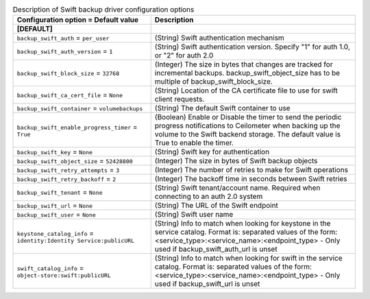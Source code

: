 ..
    Warning: Do not edit this file. It is automatically generated from the
    software project's code and your changes will be overwritten.

    The tool to generate this file lives in openstack-doc-tools repository.

    Please make any changes needed in the code, then run the
    autogenerate-config-doc tool from the openstack-doc-tools repository, or
    ask for help on the documentation mailing list, IRC channel or meeting.

.. _cinder-backups_swift:

.. list-table:: Description of Swift backup driver configuration options
   :header-rows: 1
   :class: config-ref-table

   * - Configuration option = Default value
     - Description
   * - **[DEFAULT]**
     -
   * - ``backup_swift_auth`` = ``per_user``
     - (String) Swift authentication mechanism
   * - ``backup_swift_auth_version`` = ``1``
     - (String) Swift authentication version. Specify "1" for auth 1.0, or "2" for auth 2.0
   * - ``backup_swift_block_size`` = ``32768``
     - (Integer) The size in bytes that changes are tracked for incremental backups. backup_swift_object_size has to be multiple of backup_swift_block_size.
   * - ``backup_swift_ca_cert_file`` = ``None``
     - (String) Location of the CA certificate file to use for swift client requests.
   * - ``backup_swift_container`` = ``volumebackups``
     - (String) The default Swift container to use
   * - ``backup_swift_enable_progress_timer`` = ``True``
     - (Boolean) Enable or Disable the timer to send the periodic progress notifications to Ceilometer when backing up the volume to the Swift backend storage. The default value is True to enable the timer.
   * - ``backup_swift_key`` = ``None``
     - (String) Swift key for authentication
   * - ``backup_swift_object_size`` = ``52428800``
     - (Integer) The size in bytes of Swift backup objects
   * - ``backup_swift_retry_attempts`` = ``3``
     - (Integer) The number of retries to make for Swift operations
   * - ``backup_swift_retry_backoff`` = ``2``
     - (Integer) The backoff time in seconds between Swift retries
   * - ``backup_swift_tenant`` = ``None``
     - (String) Swift tenant/account name. Required when connecting to an auth 2.0 system
   * - ``backup_swift_url`` = ``None``
     - (String) The URL of the Swift endpoint
   * - ``backup_swift_user`` = ``None``
     - (String) Swift user name
   * - ``keystone_catalog_info`` = ``identity:Identity Service:publicURL``
     - (String) Info to match when looking for keystone in the service catalog. Format is: separated values of the form: <service_type>:<service_name>:<endpoint_type> - Only used if backup_swift_auth_url is unset
   * - ``swift_catalog_info`` = ``object-store:swift:publicURL``
     - (String) Info to match when looking for swift in the service catalog. Format is: separated values of the form: <service_type>:<service_name>:<endpoint_type> - Only used if backup_swift_url is unset
